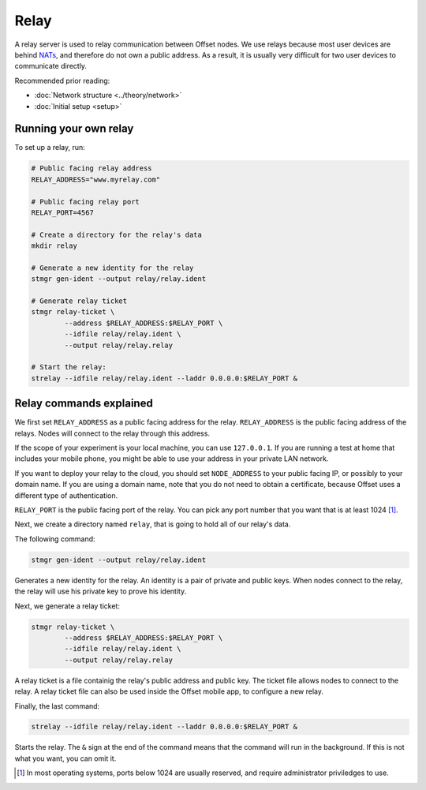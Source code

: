 Relay
=====

A relay server is used to relay communication between Offset nodes.
We use relays because most user devices are behind `NATs
<https://en.wikipedia.org/wiki/Network_address_translation>`_, and therefore do
not own a public address. As a result, it is usually very difficult for two
user devices to communicate directly.

Recommended prior reading:

- :doc:`Network structure <../theory/network>`
- :doc:`Initial setup <setup>`

Running your own relay
----------------------

To set up a relay, run:

.. code:: sh

   # Public facing relay address
   RELAY_ADDRESS="www.myrelay.com"

   # Public facing relay port
   RELAY_PORT=4567

   # Create a directory for the relay's data
   mkdir relay

   # Generate a new identity for the relay
   stmgr gen-ident --output relay/relay.ident

   # Generate relay ticket
   stmgr relay-ticket \
           --address $RELAY_ADDRESS:$RELAY_PORT \
           --idfile relay/relay.ident \
           --output relay/relay.relay

   # Start the relay:
   strelay --idfile relay/relay.ident --laddr 0.0.0.0:$RELAY_PORT &


Relay commands explained
------------------------

We first set ``RELAY_ADDRESS`` as a public facing address for the relay.
``RELAY_ADDRESS`` is the public facing address of the relays. Nodes will
connect to the relay through this address.  

If the scope of your experiment is your local machine, you can use
``127.0.0.1``. If you are running a test at home that includes your mobile
phone, you might be able to use your address in your private LAN network. 

If you want to deploy your relay to the cloud, you should set ``NODE_ADDRESS``
to your public facing IP, or possibly to your domain name. If you are using a
domain name, note that you do not need to obtain a certificate, because Offset
uses a different type of authentication.

``RELAY_PORT`` is the public facing port of the relay. You can pick any port
number that you want that is at least 1024 [1]_.

Next, we create a directory named ``relay``, that is going to hold all of our
relay's data.


The following command:

.. code:: sh

   stmgr gen-ident --output relay/relay.ident

Generates a new identity for the relay. An identity is a pair of private and
public keys. When nodes connect to the relay, the relay will use his private
key to prove his identity.

Next, we generate a relay ticket:

.. code:: sh

   stmgr relay-ticket \
           --address $RELAY_ADDRESS:$RELAY_PORT \
           --idfile relay/relay.ident \
           --output relay/relay.relay

A relay ticket is a file containig the relay's public address and public key.
The ticket file allows nodes to connect to the relay. A relay ticket file can
also be used inside the Offset mobile app, to configure a new relay.

Finally, the last command:

.. code:: sh

   strelay --idfile relay/relay.ident --laddr 0.0.0.0:$RELAY_PORT &

Starts the relay. The ``&`` sign at the end of the command means that the
command will run in the background. If this is not what you want, you can omit
it.

.. [1]
   In most operating systems, ports below 1024 are usually reserved, and
   require administrator priviledges to use.

